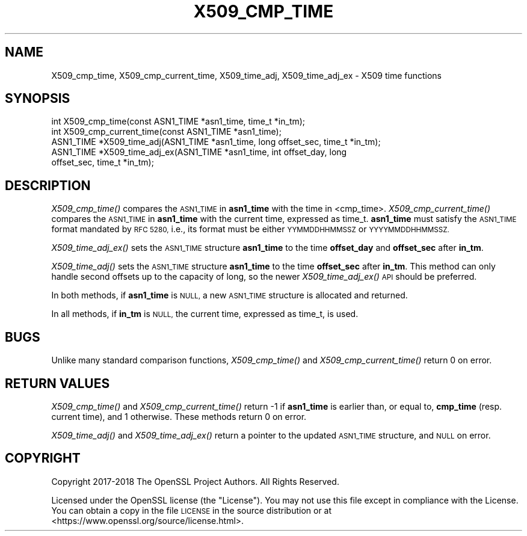 .\" Automatically generated by Pod::Man 2.28 (Pod::Simple 3.29)
.\"
.\" Standard preamble:
.\" ========================================================================
.de Sp \" Vertical space (when we can't use .PP)
.if t .sp .5v
.if n .sp
..
.de Vb \" Begin verbatim text
.ft CW
.nf
.ne \\$1
..
.de Ve \" End verbatim text
.ft R
.fi
..
.\" Set up some character translations and predefined strings.  \*(-- will
.\" give an unbreakable dash, \*(PI will give pi, \*(L" will give a left
.\" double quote, and \*(R" will give a right double quote.  \*(C+ will
.\" give a nicer C++.  Capital omega is used to do unbreakable dashes and
.\" therefore won't be available.  \*(C` and \*(C' expand to `' in nroff,
.\" nothing in troff, for use with C<>.
.tr \(*W-
.ds C+ C\v'-.1v'\h'-1p'\s-2+\h'-1p'+\s0\v'.1v'\h'-1p'
.ie n \{\
.    ds -- \(*W-
.    ds PI pi
.    if (\n(.H=4u)&(1m=24u) .ds -- \(*W\h'-12u'\(*W\h'-12u'-\" diablo 10 pitch
.    if (\n(.H=4u)&(1m=20u) .ds -- \(*W\h'-12u'\(*W\h'-8u'-\"  diablo 12 pitch
.    ds L" ""
.    ds R" ""
.    ds C` ""
.    ds C' ""
'br\}
.el\{\
.    ds -- \|\(em\|
.    ds PI \(*p
.    ds L" ``
.    ds R" ''
.    ds C`
.    ds C'
'br\}
.\"
.\" Escape single quotes in literal strings from groff's Unicode transform.
.ie \n(.g .ds Aq \(aq
.el       .ds Aq '
.\"
.\" If the F register is turned on, we'll generate index entries on stderr for
.\" titles (.TH), headers (.SH), subsections (.SS), items (.Ip), and index
.\" entries marked with X<> in POD.  Of course, you'll have to process the
.\" output yourself in some meaningful fashion.
.\"
.\" Avoid warning from groff about undefined register 'F'.
.de IX
..
.nr rF 0
.if \n(.g .if rF .nr rF 1
.if (\n(rF:(\n(.g==0)) \{
.    if \nF \{
.        de IX
.        tm Index:\\$1\t\\n%\t"\\$2"
..
.        if !\nF==2 \{
.            nr % 0
.            nr F 2
.        \}
.    \}
.\}
.rr rF
.\"
.\" Accent mark definitions (@(#)ms.acc 1.5 88/02/08 SMI; from UCB 4.2).
.\" Fear.  Run.  Save yourself.  No user-serviceable parts.
.    \" fudge factors for nroff and troff
.if n \{\
.    ds #H 0
.    ds #V .8m
.    ds #F .3m
.    ds #[ \f1
.    ds #] \fP
.\}
.if t \{\
.    ds #H ((1u-(\\\\n(.fu%2u))*.13m)
.    ds #V .6m
.    ds #F 0
.    ds #[ \&
.    ds #] \&
.\}
.    \" simple accents for nroff and troff
.if n \{\
.    ds ' \&
.    ds ` \&
.    ds ^ \&
.    ds , \&
.    ds ~ ~
.    ds /
.\}
.if t \{\
.    ds ' \\k:\h'-(\\n(.wu*8/10-\*(#H)'\'\h"|\\n:u"
.    ds ` \\k:\h'-(\\n(.wu*8/10-\*(#H)'\`\h'|\\n:u'
.    ds ^ \\k:\h'-(\\n(.wu*10/11-\*(#H)'^\h'|\\n:u'
.    ds , \\k:\h'-(\\n(.wu*8/10)',\h'|\\n:u'
.    ds ~ \\k:\h'-(\\n(.wu-\*(#H-.1m)'~\h'|\\n:u'
.    ds / \\k:\h'-(\\n(.wu*8/10-\*(#H)'\z\(sl\h'|\\n:u'
.\}
.    \" troff and (daisy-wheel) nroff accents
.ds : \\k:\h'-(\\n(.wu*8/10-\*(#H+.1m+\*(#F)'\v'-\*(#V'\z.\h'.2m+\*(#F'.\h'|\\n:u'\v'\*(#V'
.ds 8 \h'\*(#H'\(*b\h'-\*(#H'
.ds o \\k:\h'-(\\n(.wu+\w'\(de'u-\*(#H)/2u'\v'-.3n'\*(#[\z\(de\v'.3n'\h'|\\n:u'\*(#]
.ds d- \h'\*(#H'\(pd\h'-\w'~'u'\v'-.25m'\f2\(hy\fP\v'.25m'\h'-\*(#H'
.ds D- D\\k:\h'-\w'D'u'\v'-.11m'\z\(hy\v'.11m'\h'|\\n:u'
.ds th \*(#[\v'.3m'\s+1I\s-1\v'-.3m'\h'-(\w'I'u*2/3)'\s-1o\s+1\*(#]
.ds Th \*(#[\s+2I\s-2\h'-\w'I'u*3/5'\v'-.3m'o\v'.3m'\*(#]
.ds ae a\h'-(\w'a'u*4/10)'e
.ds Ae A\h'-(\w'A'u*4/10)'E
.    \" corrections for vroff
.if v .ds ~ \\k:\h'-(\\n(.wu*9/10-\*(#H)'\s-2\u~\d\s+2\h'|\\n:u'
.if v .ds ^ \\k:\h'-(\\n(.wu*10/11-\*(#H)'\v'-.4m'^\v'.4m'\h'|\\n:u'
.    \" for low resolution devices (crt and lpr)
.if \n(.H>23 .if \n(.V>19 \
\{\
.    ds : e
.    ds 8 ss
.    ds o a
.    ds d- d\h'-1'\(ga
.    ds D- D\h'-1'\(hy
.    ds th \o'bp'
.    ds Th \o'LP'
.    ds ae ae
.    ds Ae AE
.\}
.rm #[ #] #H #V #F C
.\" ========================================================================
.\"
.IX Title "X509_CMP_TIME 3"
.TH X509_CMP_TIME 3 "2018-11-20" "1.1.1a" "OpenSSL"
.\" For nroff, turn off justification.  Always turn off hyphenation; it makes
.\" way too many mistakes in technical documents.
.if n .ad l
.nh
.SH "NAME"
X509_cmp_time, X509_cmp_current_time, X509_time_adj, X509_time_adj_ex \&\- X509 time functions
.SH "SYNOPSIS"
.IX Header "SYNOPSIS"
.Vb 5
\& int X509_cmp_time(const ASN1_TIME *asn1_time, time_t *in_tm);
\& int X509_cmp_current_time(const ASN1_TIME *asn1_time);
\& ASN1_TIME *X509_time_adj(ASN1_TIME *asn1_time, long offset_sec, time_t *in_tm);
\& ASN1_TIME *X509_time_adj_ex(ASN1_TIME *asn1_time, int offset_day, long
\&                             offset_sec, time_t *in_tm);
.Ve
.SH "DESCRIPTION"
.IX Header "DESCRIPTION"
\&\fIX509_cmp_time()\fR compares the \s-1ASN1_TIME\s0 in \fBasn1_time\fR with the time
in <cmp_time>. \fIX509_cmp_current_time()\fR compares the \s-1ASN1_TIME\s0 in
\&\fBasn1_time\fR with the current time, expressed as time_t. \fBasn1_time\fR
must satisfy the \s-1ASN1_TIME\s0 format mandated by \s-1RFC 5280,\s0 i.e., its
format must be either \s-1YYMMDDHHMMSSZ\s0 or \s-1YYYYMMDDHHMMSSZ.\s0
.PP
\&\fIX509_time_adj_ex()\fR sets the \s-1ASN1_TIME\s0 structure \fBasn1_time\fR to the time
\&\fBoffset_day\fR and \fBoffset_sec\fR after \fBin_tm\fR.
.PP
\&\fIX509_time_adj()\fR sets the \s-1ASN1_TIME\s0 structure \fBasn1_time\fR to the time
\&\fBoffset_sec\fR after \fBin_tm\fR. This method can only handle second
offsets up to the capacity of long, so the newer \fIX509_time_adj_ex()\fR
\&\s-1API\s0 should be preferred.
.PP
In both methods, if \fBasn1_time\fR is \s-1NULL,\s0 a new \s-1ASN1_TIME\s0 structure
is allocated and returned.
.PP
In all methods, if \fBin_tm\fR is \s-1NULL,\s0 the current time, expressed as
time_t, is used.
.SH "BUGS"
.IX Header "BUGS"
Unlike many standard comparison functions, \fIX509_cmp_time()\fR and
\&\fIX509_cmp_current_time()\fR return 0 on error.
.SH "RETURN VALUES"
.IX Header "RETURN VALUES"
\&\fIX509_cmp_time()\fR and \fIX509_cmp_current_time()\fR return \-1 if \fBasn1_time\fR
is earlier than, or equal to, \fBcmp_time\fR (resp. current time), and 1
otherwise. These methods return 0 on error.
.PP
\&\fIX509_time_adj()\fR and \fIX509_time_adj_ex()\fR return a pointer to the updated
\&\s-1ASN1_TIME\s0 structure, and \s-1NULL\s0 on error.
.SH "COPYRIGHT"
.IX Header "COPYRIGHT"
Copyright 2017\-2018 The OpenSSL Project Authors. All Rights Reserved.
.PP
Licensed under the OpenSSL license (the \*(L"License\*(R").  You may not use
this file except in compliance with the License.  You can obtain a copy
in the file \s-1LICENSE\s0 in the source distribution or at
<https://www.openssl.org/source/license.html>.
